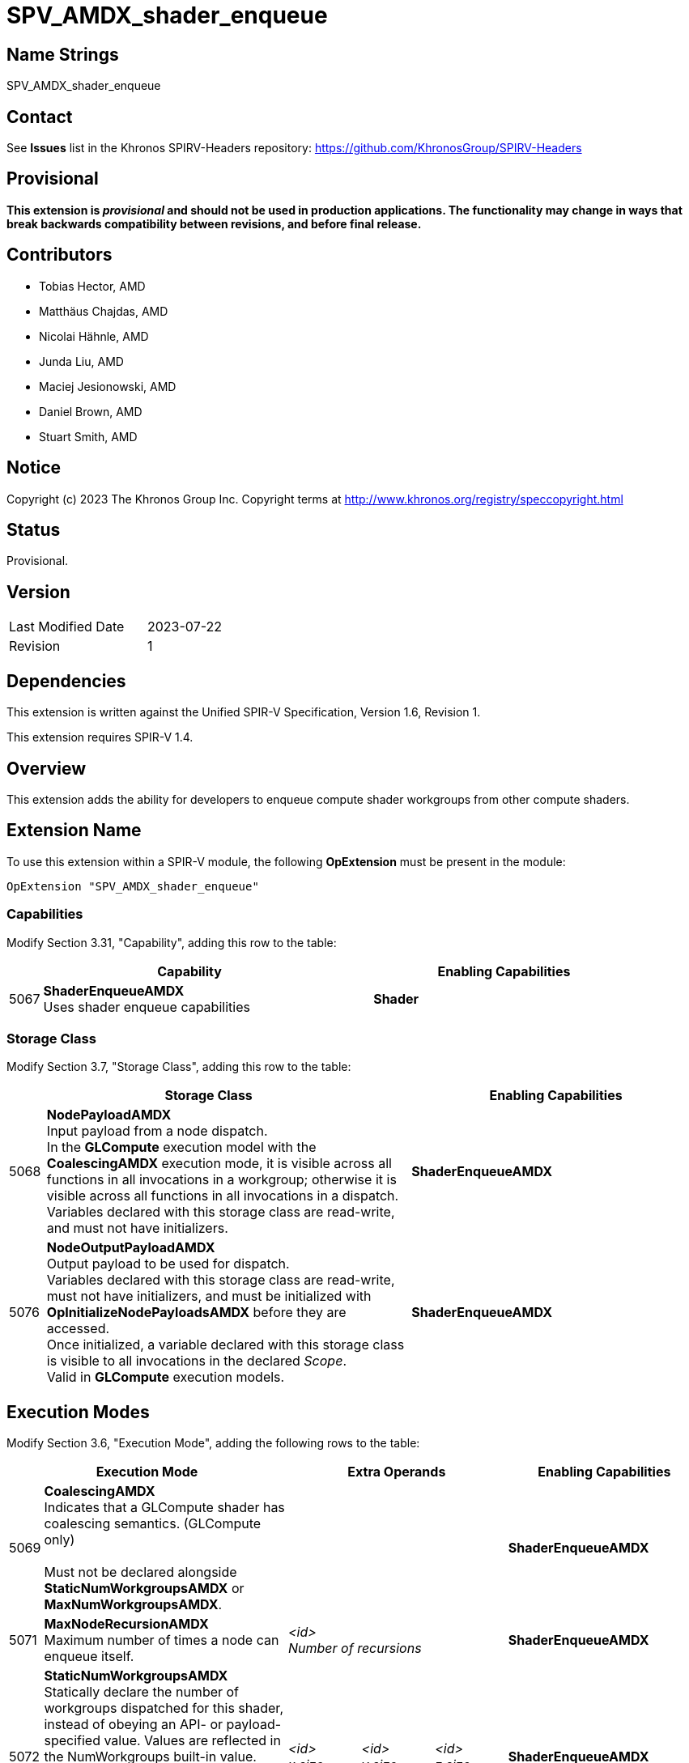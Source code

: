 SPV_AMDX_shader_enqueue
======================

Name Strings
------------

SPV_AMDX_shader_enqueue

Contact
-------

See *Issues* list in the Khronos SPIRV-Headers repository:
https://github.com/KhronosGroup/SPIRV-Headers

Provisional
-----------

*This extension is _provisional_ and should not be used in production applications.
The functionality may change in ways that break backwards compatibility between
revisions, and before final release.*

Contributors
------------

- Tobias Hector, AMD
- Matthäus Chajdas, AMD
- Nicolai Hähnle, AMD
- Junda Liu, AMD
- Maciej Jesionowski, AMD
- Daniel Brown, AMD
- Stuart Smith, AMD

Notice
------

Copyright (c) 2023 The Khronos Group Inc. Copyright terms at
http://www.khronos.org/registry/speccopyright.html

Status
------

Provisional.

Version
-------

[width="40%",cols="25,25"]
|========================================
| Last Modified Date | 2023-07-22
| Revision           | 1
|========================================

Dependencies
------------

This extension is written against the Unified SPIR-V Specification,
Version 1.6, Revision 1.

This extension requires SPIR-V 1.4.

Overview
--------

This extension adds the ability for developers to enqueue compute shader
workgroups from other compute shaders.

Extension Name
--------------

To use this extension within a SPIR-V module, the following
*OpExtension* must be present in the module:

----
OpExtension "SPV_AMDX_shader_enqueue"
----

=== Capabilities

Modify Section 3.31, "Capability", adding this row to the table:

[cols="1,10,8",options="header"]
|====
2+^.^| Capability | Enabling Capabilities
| 5067 | *ShaderEnqueueAMDX* +
Uses shader enqueue capabilities | *Shader*
|====

=== Storage Class

Modify Section 3.7, "Storage Class", adding this row to the table:

[cols="1,10,8",options="header"]
|====
2+^.^| Storage Class | Enabling Capabilities
| 5068 | *NodePayloadAMDX* +
Input payload from a node dispatch. +
In the *GLCompute* execution model with the *CoalescingAMDX* execution mode, it is visible across all functions in all invocations in a workgroup; otherwise it is visible across all functions in all invocations in a dispatch. +
Variables declared with this storage class are read-write, and must not have initializers.
| *ShaderEnqueueAMDX*
| 5076 | *NodeOutputPayloadAMDX* +
Output payload to be used for dispatch. +
Variables declared with this storage class are read-write, must not have initializers, and must be initialized with *OpInitializeNodePayloadsAMDX* before they are accessed. +
Once initialized, a variable declared with this storage class is visible to all invocations in the declared _Scope_. +
Valid in *GLCompute* execution models.
| *ShaderEnqueueAMDX*
|====

== Execution Modes

Modify Section 3.6, "Execution Mode", adding the following rows to the table:

[cols="1,10,3,3,3,8",options="header"]
|====
2+^.^| Execution Mode 3+| Extra Operands | Enabling Capabilities
| 5069 | *CoalescingAMDX* +
Indicates that a GLCompute shader has coalescing semantics. (GLCompute only) +
 +
Must not be declared alongside *StaticNumWorkgroupsAMDX* or *MaxNumWorkgroupsAMDX*.
3+|
|*ShaderEnqueueAMDX*
| 5071 | *MaxNodeRecursionAMDX* +
Maximum number of times a node can enqueue itself.
3+| _<id>_ +
_Number of recursions_
|*ShaderEnqueueAMDX*
| 5072 | *StaticNumWorkgroupsAMDX* +
Statically declare the number of workgroups dispatched for this shader, instead of obeying an API- or payload-specified value. Values are reflected in the NumWorkgroups built-in value. (GLCompute only) +
 +
Must not be declared alongside *CoalescingAMDX* or *MaxNumWorkgroupsAMDX*.
| _<id>_ +
_x size_
| _<id>_ +
_y size_
| _<id>_ +
_z size_
|*ShaderEnqueueAMDX*
| 5077 | *MaxNumWorkgroupsAMDX* +
Declare the maximum number of workgroups dispatched for this shader. Dispatches must not exceed this value (GLCompute only) +
 +
Must not be declared alongside *CoalescingAMDX* or *StaticNumWorkgroupsAMDX*.
| _<id>_ +
_x size_
| _<id>_ +
_y size_
| _<id>_ +
_z size_
|*ShaderEnqueueAMDX*
| 5073 | *ShaderIndexAMDX* +
Declare the node index for this shader. (GLCompute only) 3+| _<id>_ +
_Shader Index_
|*ShaderEnqueueAMDX*
|====

== Decorations

Modify Section 3.20, "Decoration", adding the following row to the table:

[cols="1,10,3,4",options="header"]
|====
2+^.^| Decoration | Extra Operands | Enabling Capabilities
| 5020 | *NodeMaxPayloadsAMDX* +
Must only be used to decorate a variable in the *NodeOutputPayloadAMDX* or *NodePayloadAMDX* storage class. +
 +
Variables in the *NodeOutputPayloadAMDX* storage class must have this decoration.
If such a variable is decorated, the operand indicates the maximum number of payloads in the array +
as well as the maximum number of payloads that can be allocated by a single workgroup for this output. +
 +
Variables in the *NodePayloadAMDX* storage class must have this decoration if the *CoalescingAMDX* execution mode is specified, otherwise they must not.
If such a variable is decorated, the operand indicates the maximum number of payloads in the array. +
| _<id>_ +
_Max number of payloads_
|*ShaderEnqueueAMDX*
| 5019 | *NodeSharesPayloadLimitsWithAMDX* +
Decorates a variable in the *NodeOutputPayloadAMDX* storage class to indicate that it shares output resources with _Payload Array_ when dispatched. +
 +
Without the decoration, each variable's resources are separately allocated against the output limits; by using the decoration only the limit of _Payload Array_ is considered.
Applications must still ensure that at runtime the actual usage does not exceed these limits, as this decoration only relaxes static validation. +
 +
Must only be used to decorate a variable in the *NodeOutputPayloadAMDX* storage class,
_Payload Array_ must be a different variable in the *NodeOutputPayloadAMDX* storage class, and
_Payload Array_ must not be itself decorated with *NodeSharesPayloadLimitsWithAMDX*. +
 +
It is only necessary to decorate one variable to indicate sharing between two node outputs.
Multiple variables can be decorated with the same _Payload Array_ to indicate sharing across multiple node outputs.
| _<id>_ +
_Payload Array_
|*ShaderEnqueueAMDX*
| 5091 | *PayloadNodeNameAMDX* +
Decorates a variable in the *NodeOutputPayloadAMDX* storage class to indicate that the payloads in the array
will be enqueued for the shader with _Node Name_. +
 +
Must only be used to decorate a variable that is initialized by *OpInitializeNodePayloadsAMDX*.
| _Literal_ +
_Node Name_
|*ShaderEnqueueAMDX*
| 5078 | *TrackFinishWritingAMDX* +
Decorates a variable in the *NodeOutputPayloadAMDX* or *NodePayloadAMDX* storage class to indicate that a payload that is first
enqueued and then accessed in a receiving shader, will be used with *OpFinishWritingNodePayloadAMDX* instruction. +
 +
Must only be used to decorate a variable in the *NodeOutputPayloadAMDX* or *NodePayloadAMDX* storage class. +
 +
Must not be used to decorate a variable in the *NodePayloadAMDX* storage class if the shader uses *CoalescingAMDX* execution mode. +
 +
If a variable in *NodeOutputPayloadAMDX* storage class is decorated, then a matching variable with *NodePayloadAMDX* storage class
in the receiving shader must be decorated as well. +
 +
If a variable in *NodePayloadAMDX* storage class is decorated, then a matching variable with *NodeOutputPayloadAMDX* storage class
in the enqueuing shader must be decorated as well. +
|
|*ShaderEnqueueAMDX*
|====

== Builtins

Modify Section 3.21, "BuiltIn", adding the following row to the table:

[cols="1,10,8",options="header"]
|====
2+^.^| BuiltIn | Enabling Capabilities
| 5073 | *ShaderIndexAMDX* +
Index assigned to the current shader.
|*ShaderEnqueueAMDX*
| 5021 | *CoalescedInputCountAMDX* +
Number of valid inputs in the *NodePayloadAMDX* storage class array when using the *CoalescingAMDX* Execution Mode. (GLCompute only)
|*ShaderEnqueueAMDX*
|====

== Instructions

Add the following new instructions:

[cols="1,2,2,2,2,2"]
|======
5+|[[OpInitializeNodePayloadsAMDX]]*OpInitializeNodePayloadsAMDX* +
 +
Allocate payloads in memory and make them accessible through the _Payload Array_ variable.
The payloads are enqueued for the node shader identified by the _Node Index_ and _Node Name_ in the decoration
*PayloadNodeNameAMDX* on the _Payload Array_ variable. +
 +
_Payload Array_ variable must be an *OpTypePointer* with a _Storage Class_ of _OutputNodePayloadAMDX_, and a _Type_ of *OpTypeArray* with an _Element Type_ of *OpTypeStruct*. +
 +
The array pointed to by _Payload Array_ variable must have _Payload Count_ elements. +
 +
Payloads are allocated for the _Scope_ indicated by _Visibility_, and are visible to all invocations in that _Scope_. +
 +
_Payload Count_ is the number of payloads to initialize in the _Payload Array_. +
 +
_Payload Count_ must be less than or equal to the *NodeMaxPayloadsAMDX* decoration on the _Payload Array_ variable. +
 +
_Payload Count_ and _Node Index_ must be dynamically uniform within the scope identified by _Visibility_. +
 +
_Visibility_ must only be either _Invocation_ or _Workgroup_. +
 +
This instruction must be called in uniform control flow. +
This instruction must not be called on a _Payload Array_ variable that has previously been initialized.
1+|Capability: +
*ShaderEnqueueAMDX*
| 5 | 5090
| _<id>_ +
_Payload Array_
| _Scope <id>_ +
_Visibility_
| _<id>_ +
_Payload Count_
| _<id>_ +
_Node Index_
|======

[cols="3,1,1"]
|======
2+|[[OpFinalizeNodePayloadsAMDX]]*OpFinalizeNodePayloadsAMDX* +
 +
Optionally indicates that all accesses to an array of output payloads have completed.
 +
_Payload Array_ is a payload array previously initialized by *OpInitializeNodePayloadsAMDX*.
 +
This instruction must be called in uniform control flow.
 +
_Payload Array_ must be an *OpTypePointer* with a _Storage Class_ of _OutputNodePayloadAMDX_, and a _Type_ of *OpTypeArray* or *OpTypeRuntimeArray* with an _Element Type_ of *OpTypeStruct*.
_Payload Array_ must not have been previously finalized by *OpFinalizeNodePayloadsAMDX*.
1+|Capability: +
*ShaderEnqueueAMDX*
| 2 | 5075
| _<id>_ +
_Payload Array_
|======

[cols="3,1,1,1,1"]
|======
4+|[[OpFinishWritingNodePayloadAMDX]]*OpFinishWritingNodePayloadAMDX* +
 +
Optionally indicates that all writes to the input payload by the current workgroup have completed.
 +
Returns `true` when all workgroups that can access this payload have called this function.

Must not be called if the shader is using *CoalescingAMDX* execution mode,
or if the shader was dispatched with a `vkCmdDispatchGraph*` command, rather than enqueued from another shader.

Must not be called if the input payload is not decorated with *TrackFinishWritingAMDX*.

_Result Type_ must be *OpTypeBool*.
 +
_Payload_ is a variable in the *NodePayloadAMDX* storage class.
1+|Capability: +
*ShaderEnqueueAMDX*
| 4 | 5078
| _<id>_ +
_Result Type_
| _Result_ _<id>_
| _<id>_ +
_Payload_
|======

== Issues

- None


== Revision History

[cols="5,15,15,70"]
[grid="rows"]
[options="header"]
|========================================
|Rev|Date|Author|Changes
|1|2021-07-22|Tobias Hector|Initial revision.
|========================================
